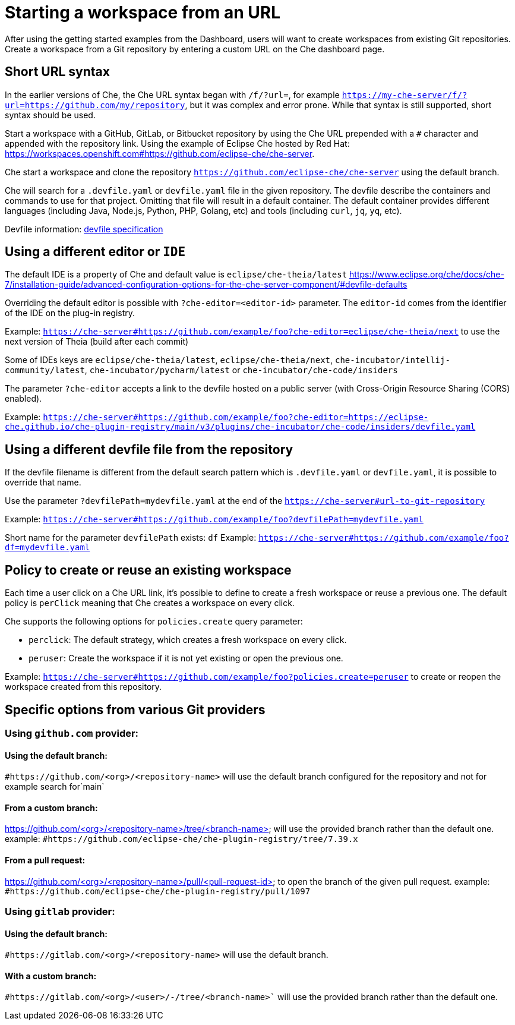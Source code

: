 :prod-short: Che

= Starting a workspace from an URL

After using the getting started examples from the Dashboard, users will want to create workspaces from existing Git repositories.
Create a workspace from a Git repository by entering a custom URL on the {prod-short} dashboard page.

== Short URL syntax

In the earlier versions of {prod-short}, the {prod-short} URL syntax began with `/f/?url=`, for example `https://my-che-server/f/?url=https://github.com/my/repository`, but it was complex and error prone. While that syntax is still supported, short syntax should be used.

Start a workspace with a GitHub, GitLab, or Bitbucket repository by using the {prod-short} URL prepended with a `#` character and appended with the repository link. Using the example of Eclipse Che hosted by Red Hat: link:https://workspaces.openshift.com#https://github.com/eclipse-che/che-server[].

{prod-short} start a workspace and clone the repository `https://github.com/eclipse-che/che-server` using the default branch.

{prod-short} will search for a `.devfile.yaml` or `devfile.yaml` file in the given repository. The devfile describe the containers and commands to use for that project. Omitting that file will result in a default container. The default container provides different languages (including Java, Node.js, Python, PHP, Golang, etc) and tools (including `curl`, `jq`, `yq`, etc).

Devfile information: https://devfile.io/[devfile specification]

== Using a different editor or `IDE`

The default IDE is a property of {prod-short} and default value is `eclipse/che-theia/latest`
https://www.eclipse.org/che/docs/che-7/installation-guide/advanced-configuration-options-for-the-che-server-component/#devfile-defaults

Overriding the default editor is possible with `?che-editor=<editor-id>` parameter. The `editor-id` comes from the identifier of the IDE on the plug-in registry.

Example: `https://che-server#https://github.com/example/foo?che-editor=eclipse/che-theia/next` to use the next version of Theia (build after each commit) 

Some of IDEs keys are `eclipse/che-theia/latest`, `eclipse/che-theia/next`, `che-incubator/intellij-community/latest`, `che-incubator/pycharm/latest` or `che-incubator/che-code/insiders`

The parameter `?che-editor` accepts a link to the devfile hosted on a public server (with Cross-Origin Resource Sharing (CORS) enabled).

Example: `https://che-server#https://github.com/example/foo?che-editor=https://eclipse-che.github.io/che-plugin-registry/main/v3/plugins/che-incubator/che-code/insiders/devfile.yaml`

== Using a different devfile file from the repository

If the devfile filename is different from the default search pattern which is `.devfile.yaml` or `devfile.yaml`, it is possible to override that name.

Use the parameter `?devfilePath=mydevfile.yaml` at the end of the `https://che-server#url-to-git-repository`

Example: `https://che-server#https://github.com/example/foo?devfilePath=mydevfile.yaml`

Short name for the parameter `devfilePath` exists: `df`
Example: `https://che-server#https://github.com/example/foo?df=mydevfile.yaml`


== Policy to create or reuse an existing workspace

Each time a user click on a {prod-short} URL link, it's possible to define to create a fresh workspace or reuse a previous one.
The default policy is `perClick` meaning that {prod-short} creates a workspace on every click.

{prod-short} supports the following options for `policies.create` query parameter:

* `perclick`:  The default strategy, which creates a fresh workspace on every click.

* `peruser`: Create the workspace if it is not yet existing or open the previous one.

Example: `https://che-server#https://github.com/example/foo?policies.create=peruser` to create or reopen the workspace created from this repository.


== Specific options from various Git providers

=== Using `github.com` provider:

==== Using the default branch:

`#https://github.com/<org>/<repository-name>` will use the default branch configured for the repository and not for example search for`main`

==== From a custom branch:
https://github.com/<org>/<repository-name>/tree/<branch-name> will use the provided branch rather than the default one. example: `#https://github.com/eclipse-che/che-plugin-registry/tree/7.39.x`

==== From a pull request:
https://github.com/<org>/<repository-name>/pull/<pull-request-id> to open the branch of the given pull request. example: `#https://github.com/eclipse-che/che-plugin-registry/pull/1097`


=== Using `gitlab` provider:

==== Using the default branch:

`#https://gitlab.com/<org>/<repository-name>` will use the default branch.

==== With a custom branch:
`#https://gitlab.com/<org>/<user>/-/tree/<branch-name>`` will use the provided branch rather than the default one.
